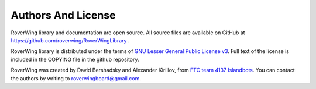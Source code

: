 ===================
Authors And License
===================
RoverWing library and documentation are open source. All source files are
available on GitHub at https://github.com/roverwing/RoverWingLibrary .

RoverWing library is distributed under the  terms of `GNU Lesser General Public
License v3 <https://www.gnu.org/licenses/lgpl-3.0.en.html>`__. Full text of
the license is  included in the COPYING file in the
github repository.

RoverWing was created by David Bershadsky and Alexander Kirillov,
from `FTC team 4137 Islandbots <http://islandbots.org>`__. You can contact the
authors by writing to roverwingboard@gmail.com.
